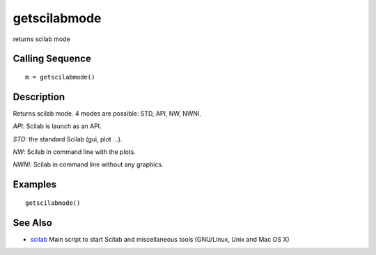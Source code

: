 


getscilabmode
=============

returns scilab mode



Calling Sequence
~~~~~~~~~~~~~~~~


::

    m = getscilabmode()




Description
~~~~~~~~~~~

Returns scilab mode. 4 modes are possible: STD, API, NW, NWNI.

`API`: Scilab is launch as an API.

`STD`: the standard Scilab (gui, plot ...).

`NW`: Scilab in command line with the plots.

`NWNI`: Scilab in command line without any graphics.



Examples
~~~~~~~~


::

    getscilabmode()




See Also
~~~~~~~~


+ `scilab`_ Main script to start Scilab and miscellaneous tools
  (GNU/Linux, Unix and Mac OS X)


.. _scilab: scilab.html


